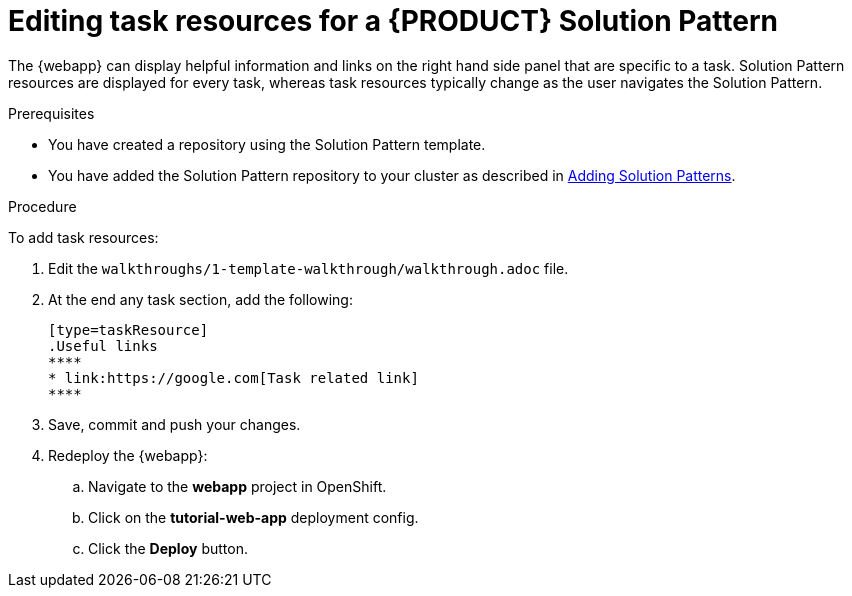 [id='editing-task-resources-solution-pattern']

ifdef::env-github[]
:imagesdir: ../images/
endif::[]


= Editing task resources for a {PRODUCT} Solution Pattern

The {webapp} can display helpful information and links on the right hand side panel that are specific to a task.
Solution Pattern resources are displayed for every task, whereas task resources typically change as the user navigates the Solution Pattern.

.Prerequisites
* You have created a repository using the Solution Pattern template.
* You have added the Solution Pattern repository to your cluster as described in link:{adding-sps}[Adding Solution Patterns].


.Procedure
To add task resources:

. Edit the `walkthroughs/1-template-walkthrough/walkthrough.adoc` file.

. At the end any task section, add the following:
+
----
[type=taskResource]
.Useful links
****
* link:https://google.com[Task related link]
****
----

. Save, commit and push your changes.

. Redeploy the {webapp}:
.. Navigate to the *webapp* project in OpenShift.
.. Click on the *tutorial-web-app* deployment config.
.. Click the *Deploy* button.
